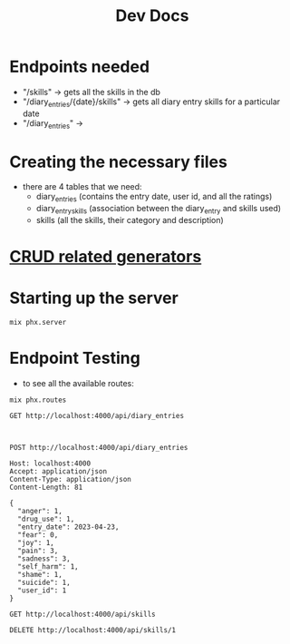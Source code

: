 #+title: Dev Docs
* Endpoints needed
- "/skills" -> gets all the skills in the db
- "/diary_entries/{date}/skills" -> gets all diary entry skills for a particular date
- "/diary_entries" ->
* Creating the necessary files
- there are 4 tables that we need:
   - diary_entries (contains the entry date, user id, and all the ratings)
   - diary_entry_skills (association between the diary_entry and skills used)
   - skills (all the skills, their category and description)
* [[https://hexdocs.pm/phoenix/Mix.Tasks.Phx.Gen.html#module-crud-related-generators][CRUD related generators]]

* Starting up the server
#+begin_src eshell
mix phx.server
#+end_src

* Endpoint Testing
- to see all the available routes:
#+begin_src eshell
mix phx.routes
#+end_src

#+RESULTS:
#+begin_example
  GET     /api/skills                 MeteorWeb.SkillController :index
  GET     /api/skills/:id             MeteorWeb.SkillController :show
  POST    /api/skills                 MeteorWeb.SkillController :create
  PATCH   /api/skills/:id             MeteorWeb.SkillController :update
  PUT     /api/skills/:id             MeteorWeb.SkillController :update
  DELETE  /api/skills/:id             MeteorWeb.SkillController :delete
  GET     /api/diary_entries          MeteorWeb.DiaryEntryController :index
  GET     /api/diary_entries/:id      MeteorWeb.DiaryEntryController :show
  POST    /api/diary_entries          MeteorWeb.DiaryEntryController :create
  PATCH   /api/diary_entries/:id      MeteorWeb.DiaryEntryController :update
  PUT     /api/diary_entries/:id      MeteorWeb.DiaryEntryController :update
  DELETE  /api/diary_entries/:id      MeteorWeb.DiaryEntryController :delete
  GET     /dev/dashboard/css-:md5     Phoenix.LiveDashboard.Assets :css
  GET     /dev/dashboard/js-:md5      Phoenix.LiveDashboard.Assets :js
  GET     /dev/dashboard              Phoenix.LiveDashboard.PageLive :home
  GET     /dev/dashboard/:page        Phoenix.LiveDashboard.PageLive :page
  GET     /dev/dashboard/:node/:page  Phoenix.LiveDashboard.PageLive :page
  ,*       /dev/mailbox                Plug.Swoosh.MailboxPreview []
  WS      /live/websocket             Phoenix.LiveView.Socket
  GET     /live/longpoll              Phoenix.LiveView.Socket
  POST    /live/longpoll              Phoenix.LiveView.Socket

#+end_example

#+begin_src restclient
GET http://localhost:4000/api/diary_entries


#+end_src

#+RESULTS:
#+BEGIN_SRC js
{
  "data": [
    {
      "id": 1
    },
    {
      "id": 2
    }
  ]
}
// GET http://localhost:4000/api/diary_entries
// HTTP/1.1 200 OK
// cache-control: max-age=0, private, must-revalidate
// content-length: 28
// content-type: application/json; charset=utf-8
// date: Wed, 03 Jan 2024 22:57:37 GMT
// server: Cowboy
// x-request-id: F6b4bXWg5xMQ8m8AAABC
// Request duration: 0.131655s
#+END_SRC


#+begin_src restclient
POST http://localhost:4000/api/diary_entries

Host: localhost:4000
Accept: application/json
Content-Type: application/json
Content-Length: 81

{
  "anger": 1,
  "drug_use": 1,
  "entry_date": 2023-04-23,
  "fear": 0,
  "joy": 1,
  "pain": 3,
  "sadness": 3,
  "self_harm": 1,
  "shame": 1,
  "suicide": 1,
  "user_id": 1
}
#+end_src


#+begin_src restclient
GET http://localhost:4000/api/skills
#+end_src

#+RESULTS:
#+BEGIN_SRC js
{
  "data": [
    {
      "category": "distress_tolerance",
      "description": "Ctop, take a step back, observe, proceed mindfully",
      "id": 2,
      "name": "STOP"
    },
    {
      "category": "distress_tolerance",
      "description": "Change your body chemistry",
      "id": 3,
      "name": "TIPP"
    },
    {
      "category": "mindfulness",
      "description": "Balance Rational Mind and Emotional Mind",
      "id": 4,
      "name": "Wise Mind"
    },
    {
      "category": "emotion_regulation",
      "description": "Do the opposite of what your emotions tell you to do",
      "id": 5,
      "name": "Opposite Action"
    }
  ]
}
// GET http://localhost:4000/api/skills
// HTTP/1.1 200 OK
// cache-control: max-age=0, private, must-revalidate
// content-length: 475
// content-type: application/json; charset=utf-8
// date: Fri, 29 Dec 2023 21:48:20 GMT
// server: Cowboy
// x-request-id: F6Vrvsx9JQcQ8m8AAABE
// Request duration: 0.132209s
#+END_SRC

#+begin_src restclient
DELETE http://localhost:4000/api/skills/1
#+end_src

#+RESULTS:
#+BEGIN_SRC js
// DELETE http://localhost:4000/api/skills/1
// HTTP/1.1 204 No Content
// cache-control: max-age=0, private, must-revalidate
// date: Sun, 17 Sep 2023 19:14:37 GMT
// server: Cowboy
// x-request-id: F4PTNhlAfgFc7nYAAABm
// Request duration: 0.087408s
#+END_SRC
